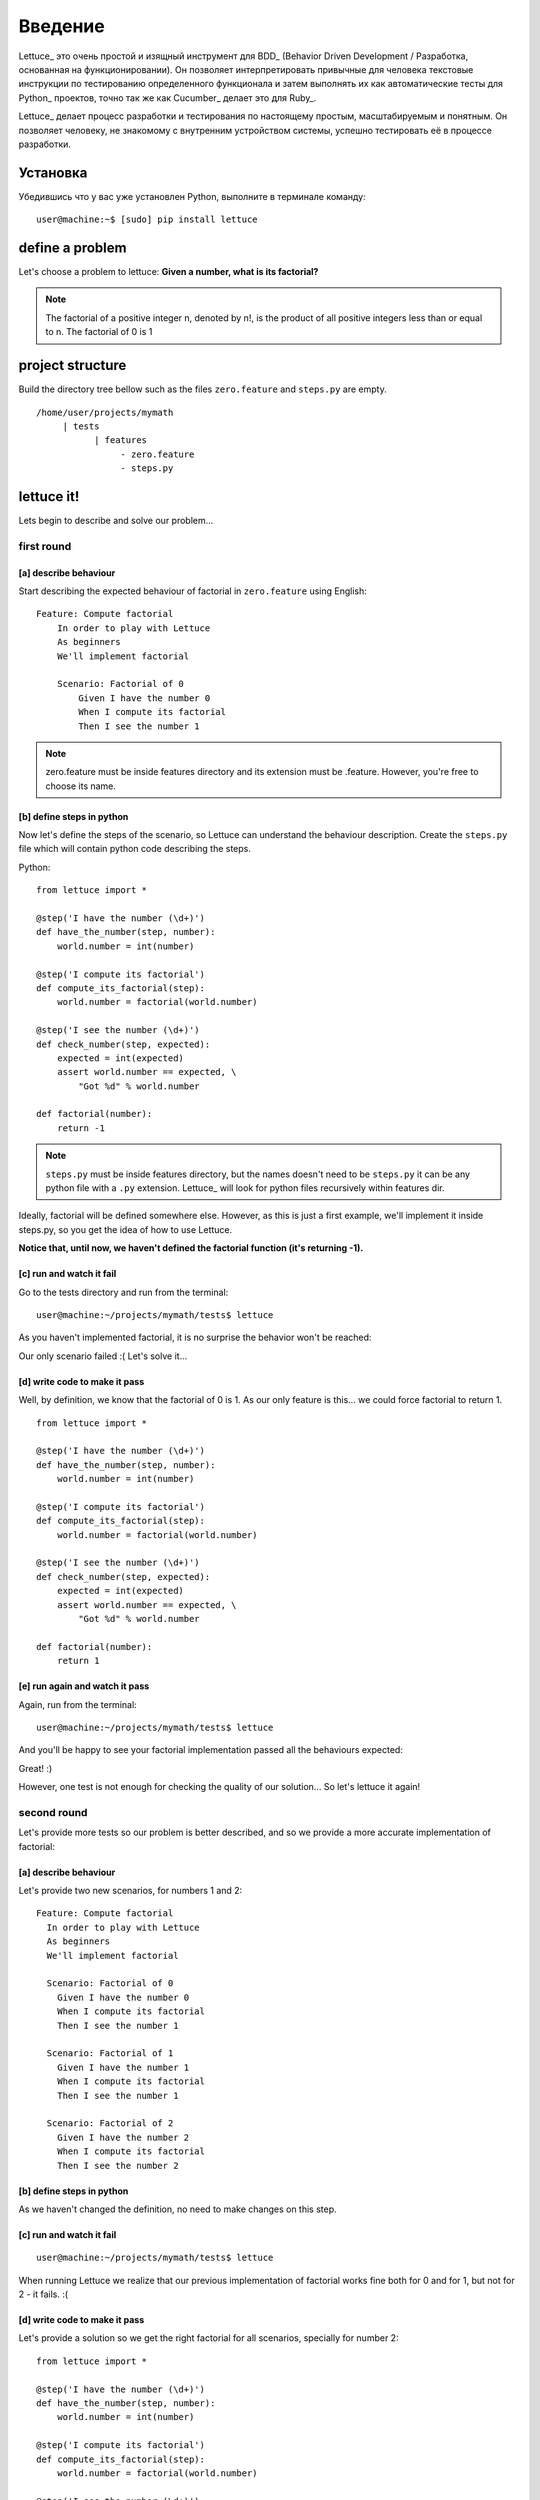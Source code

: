 .. _tutorial-simple:

########
Введение
########

Lettuce_ это очень простой и изящный инструмент для BDD_ (Behavior
Driven Development / Разработка, основанная на функционировании).
Он позволяет интерпретировать привычные для человека текстовые инструкции
по тестированию определенного функционала и затем выполнять их как автоматические
тесты для Python_ проектов, точно так же как Cucumber_ делает это для Ruby_.

Lettuce_ делает процесс разработки и тестирования по настоящему простым,
масштабируемым и понятным. Он позволяет человеку, не знакомому с внутренним устройством системы,
успешно тестировать её в процессе разработки.

.. image:: ./flow.png

*********
Установка
*********

Убедившись что у вас уже установлен Python, выполните в терминале команду:

.. highlight:: bash

::

   user@machine:~$ [sudo] pip install lettuce

****************
define a problem
****************

Let's choose a problem to lettuce:
**Given a number, what is its factorial?**

.. Note::

   The factorial of a positive integer n, denoted by n!, is the
   product of all positive integers less than or equal to n. The
   factorial of 0 is 1

*****************
project structure
*****************

Build the directory tree bellow such as the files ``zero.feature`` and ``steps.py`` are empty.

.. highlight:: bash

::

    /home/user/projects/mymath
         | tests
               | features
                    - zero.feature
                    - steps.py

***********
lettuce it!
***********

Lets begin to describe and solve our problem...

first round
===========


[a] describe behaviour
----------------------

Start describing the expected behaviour of factorial in ``zero.feature`` using English:

.. highlight:: ruby

::

    Feature: Compute factorial
        In order to play with Lettuce
        As beginners
        We'll implement factorial

        Scenario: Factorial of 0
            Given I have the number 0
            When I compute its factorial
            Then I see the number 1

.. Note::

    zero.feature must be inside features directory and its extension must
    be .feature. However, you're free to choose its name.

[b] define steps in python
--------------------------

Now let's define the steps of the scenario, so Lettuce can
understand the behaviour description. Create the ``steps.py`` file which will contain
python code describing the steps.

Python:

.. highlight:: python

::

   from lettuce import *

   @step('I have the number (\d+)')
   def have_the_number(step, number):
       world.number = int(number)

   @step('I compute its factorial')
   def compute_its_factorial(step):
       world.number = factorial(world.number)

   @step('I see the number (\d+)')
   def check_number(step, expected):
       expected = int(expected)
       assert world.number == expected, \
           "Got %d" % world.number

   def factorial(number):
       return -1

.. Note::

   ``steps.py`` must be inside features directory, but the names doesn't
   need to be ``steps.py`` it can be any python file with a ``.py`` extension.
   Lettuce_ will look for python files recursively within features
   dir.

Ideally, factorial will be defined somewhere else. However, as this is
just a first example, we'll implement it inside steps.py, so you get
the idea of how to use Lettuce.

**Notice that, until now, we haven't defined the factorial function (it's returning -1).**

[c] run and watch it fail
-------------------------

Go to the tests directory and run from the terminal:

.. highlight:: bash

::

   user@machine:~/projects/mymath/tests$ lettuce

As you haven't implemented factorial, it is no surprise the behavior
won't be reached:

.. image:: ./screenshot1.png

Our only scenario failed :(
Let's solve it...

[d] write code to make it pass
------------------------------

Well, by definition, we know that the factorial of 0 is 1. As our only
feature is this... we could force factorial to return 1.

.. highlight:: python

::

    from lettuce import *

    @step('I have the number (\d+)')
    def have_the_number(step, number):
        world.number = int(number)

    @step('I compute its factorial')
    def compute_its_factorial(step):
        world.number = factorial(world.number)

    @step('I see the number (\d+)')
    def check_number(step, expected):
        expected = int(expected)
        assert world.number == expected, \
            "Got %d" % world.number

    def factorial(number):
        return 1

[e] run again and watch it pass
-------------------------------

Again, run from the terminal:

.. highlight:: bash

::

   user@machine:~/projects/mymath/tests$ lettuce

And you'll be happy to see your factorial implementation passed all the behaviours expected:

.. image:: ./screenshot2.png

Great! :)

However, one test is not enough for checking the quality of our
solution... So let's lettuce it again!

second round
============

Let's provide more tests so our problem is better described, and so we
provide a more accurate implementation of factorial:

[a] describe behaviour
----------------------

Let's provide two new scenarios, for numbers 1 and 2:

.. highlight:: ruby

::

    Feature: Compute factorial
      In order to play with Lettuce
      As beginners
      We'll implement factorial

      Scenario: Factorial of 0
        Given I have the number 0
        When I compute its factorial
        Then I see the number 1

      Scenario: Factorial of 1
        Given I have the number 1
        When I compute its factorial
        Then I see the number 1

      Scenario: Factorial of 2
        Given I have the number 2
        When I compute its factorial
        Then I see the number 2

[b] define steps in python
--------------------------

As we haven't changed the definition, no need to make changes on this
step.

[c] run and watch it fail
-------------------------


.. highlight:: bash

::

   user@machine:~/projects/mymath/tests$ lettuce

When running Lettuce we realize that our previous implementation of
factorial works fine both for 0 and for 1, but not for 2 - it
fails. :(

.. image:: ./screenshot3.png

[d] write code to make it pass
------------------------------

Let's provide a solution so we get the right factorial for all
scenarios, specially for number 2:

.. highlight:: python

::

    from lettuce import *

    @step('I have the number (\d+)')
    def have_the_number(step, number):
        world.number = int(number)

    @step('I compute its factorial')
    def compute_its_factorial(step):
        world.number = factorial(world.number)

    @step('I see the number (\d+)')
    def check_number(step, expected):
        expected = int(expected)
        assert world.number == expected, \
            "Got %d" % world.number

    def factorial(number):
        number = int(number)
        if (number == 0) or (number == 1):
            return 1
        else:
            return number

[e] run again and watch it pass
-------------------------------

.. highlight:: bash

::

   user@machine:~/projects/mymath/tests$ lettuce

.. image:: ./screenshot4.png

Great! Three scenarios described and they are alright!

third round
===========

Let's provide more tests so our problem is better described and we get
new errors so we'll be able to solve them.

[a] describe behaviour
----------------------

.. highlight:: ruby

::

    Feature: Compute factorial
      In order to play with Lettuce
      As beginners
      We'll implement factorial

      Scenario: Factorial of 0
        Given I have the number 0
        When I compute its factorial
        Then I see the number 1

      Scenario: Factorial of 1
        Given I have the number 1
        When I compute its factorial
        Then I see the number 1

      Scenario: Factorial of 2
        Given I have the number 2
        When I compute its factorial
        Then I see the number 2

      Scenario: Factorial of 3
        Given I have the number 3
        When I compute its factorial
        Then I see the number 6

      Scenario: Factorial of 4
        Given I have the number 4
        When I compute its factorial
        Then I see the number 24

[b] define steps in python
--------------------------

As we haven't changed the definition, no need to make changes on this
step.

[c] run and watch it fail
-------------------------

.. highlight:: bash

::

   user@machine:~/projects/mymath/tests$ lettuce

.. image:: ./screenshot5.png

[d] write code to make it pass
------------------------------

.. highlight:: python

::

    from lettuce import *

    @step('I have the number (\d+)')
    def have_the_number(step, number):
        world.number = int(number)

    @step('I compute its factorial')
    def compute_its_factorial(step):
        world.number = factorial(world.number)

    @step('I see the number (\d+)')
    def check_number(step, expected):
        expected = int(expected)
        assert world.number == expected, \
            "Got %d" % world.number

    def factorial(number):
        number = int(number)
        if (number == 0) or (number == 1):
            return 1
        else:
            return number*factorial(number-1)

[e] run again and watch it pass
-------------------------------

.. highlight:: bash

::

   user@machine:~/projects/mymath/tests$ lettuce

.. image:: ./screenshot6.png

forth round
===========

All steps should be repeated as long as you can keep doing them - the
quality of your software depends on these.

****************
Syntactic sugar
****************

Available for versions > 0.2.19

Steps sentence can now be given by function name or doc.
=========================================================

To take a step sentence from function name or doc,
just decorate it with "@step" without argument.

These two steps below, are identicals than the example above.

.. highlight:: python

::

    from lettuce import *

    @step
    def have_the_number(step, number):
        'I have the number (\d+)'
        world.number = int(number)

    @step
    def i_compute_its_factorial(step):
        world.number = factorial(world.number)



Steps can be grouped in class decorated with "@steps"
======================================================

.. highlight:: python

::

    from lettuce import world, steps

    @steps
    class FactorialSteps(object):
      """Methods in exclude or starting with _ will not be considered as step"""

      exclude = ['set_number', 'get_number']

      def __init__(self, environs):
        self.environs = environs

      def set_number(self, value):
        self.environs.number = int(value)

      def get_number(self):
        return self.environs.number

      def _assert_number_is(self, expected, msg="Got %d"):
          number = self.get_number()
          assert number == expected, msg % number

      def have_the_number(self, step, number):
        '''I have the number (\d+)'''
          self.set_number(number)

      def i_compute_its_factorial(self, step):
          number = self.get_number()
          self.set_number(factorial(number))

      def check_number(self, step, expected):
          '''I see the number (\d+)'''
          self._assert_number_is(int(expected))

    # Important!
    # Steps are added only when you instanciate the "@steps" decorated class
    # Internally decorator "@steps" build a closure with __init__

    FactorialSteps(world)

    def factorial(number):
        number = int(number)
        if (number == 0) or (number == 1):
            return 1
        else:
            return number*factorial(number-1)


Have a nice lettuce...! ;)
